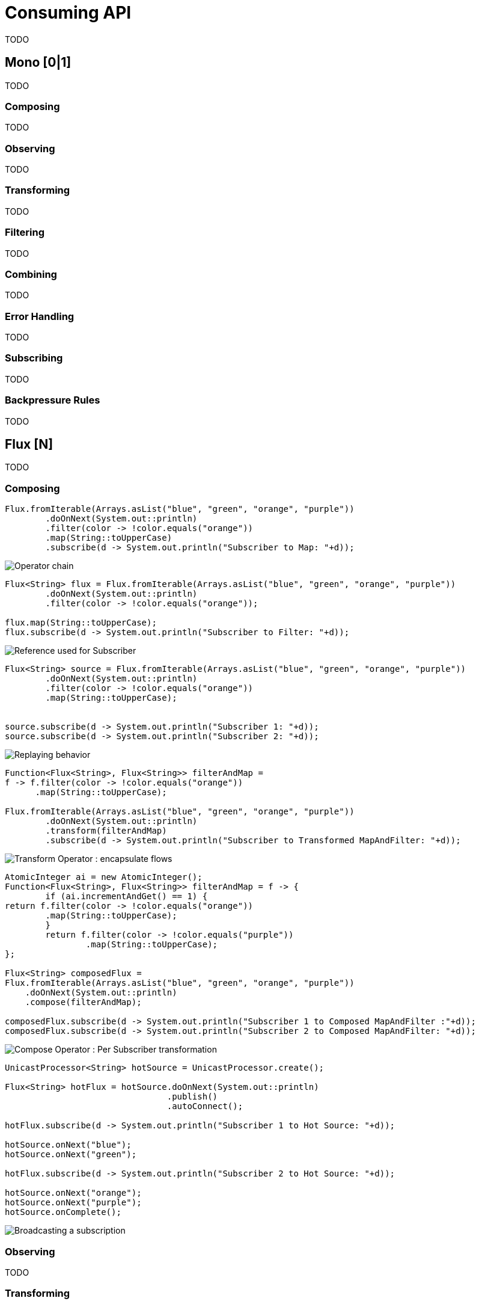 [[consuming]]
= Consuming API
TODO

[[mono-consuming]]
== Mono [0|1]
TODO

=== Composing
TODO

=== Observing
TODO

=== Transforming
TODO

=== Filtering
TODO

=== Combining
TODO

=== Error Handling
TODO

=== Subscribing
TODO

[[backpressure-mono]]
=== Backpressure Rules
TODO


[[flux-consuming]]
== Flux [N]
TODO

=== Composing

[source,java]
----
Flux.fromIterable(Arrays.asList("blue", "green", "orange", "purple"))
	.doOnNext(System.out::println)
	.filter(color -> !color.equals("orange"))
	.map(String::toUpperCase)
	.subscribe(d -> System.out.println("Subscriber to Map: "+d));
----
image::https://raw.githubusercontent.com/reactor/projectreactor.io/master/src/main/static/assets/img/marble/gs-operators.png[Operator chain]

[source,java]
----
Flux<String> flux = Flux.fromIterable(Arrays.asList("blue", "green", "orange", "purple"))
	.doOnNext(System.out::println)
	.filter(color -> !color.equals("orange"));

flux.map(String::toUpperCase);
flux.subscribe(d -> System.out.println("Subscriber to Filter: "+d));
----
image::https://raw.githubusercontent.com/reactor/projectreactor.io/master/src/main/static/assets/img/marble/gs-reftail.png[Reference used for Subscriber]


[source,java]
----
Flux<String> source = Flux.fromIterable(Arrays.asList("blue", "green", "orange", "purple"))
	.doOnNext(System.out::println)
	.filter(color -> !color.equals("orange"))
	.map(String::toUpperCase);


source.subscribe(d -> System.out.println("Subscriber 1: "+d));
source.subscribe(d -> System.out.println("Subscriber 2: "+d));
----
image::https://raw.githubusercontent.com/reactor/projectreactor.io/master/src/main/static/assets/img/marble/gs-cold.png[Replaying behavior]


[source,java]
----
Function<Flux<String>, Flux<String>> filterAndMap =
f -> f.filter(color -> !color.equals("orange"))
      .map(String::toUpperCase);

Flux.fromIterable(Arrays.asList("blue", "green", "orange", "purple"))
	.doOnNext(System.out::println)
	.transform(filterAndMap)
	.subscribe(d -> System.out.println("Subscriber to Transformed MapAndFilter: "+d));
----
image::https://raw.githubusercontent.com/reactor/projectreactor.io/master/src/main/static/assets/img/marble/gs-transform.png[Transform Operator : encapsulate flows]

[source,java]
----
AtomicInteger ai = new AtomicInteger();
Function<Flux<String>, Flux<String>> filterAndMap = f -> {
	if (ai.incrementAndGet() == 1) {
return f.filter(color -> !color.equals("orange"))
        .map(String::toUpperCase);
	}
	return f.filter(color -> !color.equals("purple"))
	        .map(String::toUpperCase);
};

Flux<String> composedFlux =
Flux.fromIterable(Arrays.asList("blue", "green", "orange", "purple"))
    .doOnNext(System.out::println)
    .compose(filterAndMap);

composedFlux.subscribe(d -> System.out.println("Subscriber 1 to Composed MapAndFilter :"+d));
composedFlux.subscribe(d -> System.out.println("Subscriber 2 to Composed MapAndFilter: "+d));
----
image::https://raw.githubusercontent.com/reactor/projectreactor.io/master/src/main/static/assets/img/marble/gs-compose.png[Compose Operator : Per Subscriber transformation]



[source,java]
----
UnicastProcessor<String> hotSource = UnicastProcessor.create();

Flux<String> hotFlux = hotSource.doOnNext(System.out::println)
                                .publish()
                                .autoConnect();

hotFlux.subscribe(d -> System.out.println("Subscriber 1 to Hot Source: "+d));

hotSource.onNext("blue");
hotSource.onNext("green");

hotFlux.subscribe(d -> System.out.println("Subscriber 2 to Hot Source: "+d));

hotSource.onNext("orange");
hotSource.onNext("purple");
hotSource.onComplete();
----
image::https://raw.githubusercontent.com/reactor/projectreactor.io/master/src/main/static/assets/img/marble/gs-hot.png[Broadcasting a subscription]

=== Observing
TODO

=== Transforming
TODO

=== Filtering
TODO

=== Collecting
TODO

=== Reducing
TODO

=== Combining
TODO

=== Error Handling
TODO

=== Extracting
TODO

=== Subscribing
TODO

=== Connecting
TODO

[[backpressure-mono]]
=== Backpressure Rules
TODO

== ParallelFlux [N]
TODO

=== Composing
TODO

=== Observing
TODO

=== Transforming
TODO

=== Filtering
TODO

=== Grouping
TODO

=== Extracting
TODO

=== Subscribing
TODO

== Custom Operators
TODO

=== Operators
TODO

== Global Hooks
TODO

=== Debugging
TODO

== Automatic Optimizations
TODO

=== Micro Fusion
TODO

=== Macro Fusion
TODO
